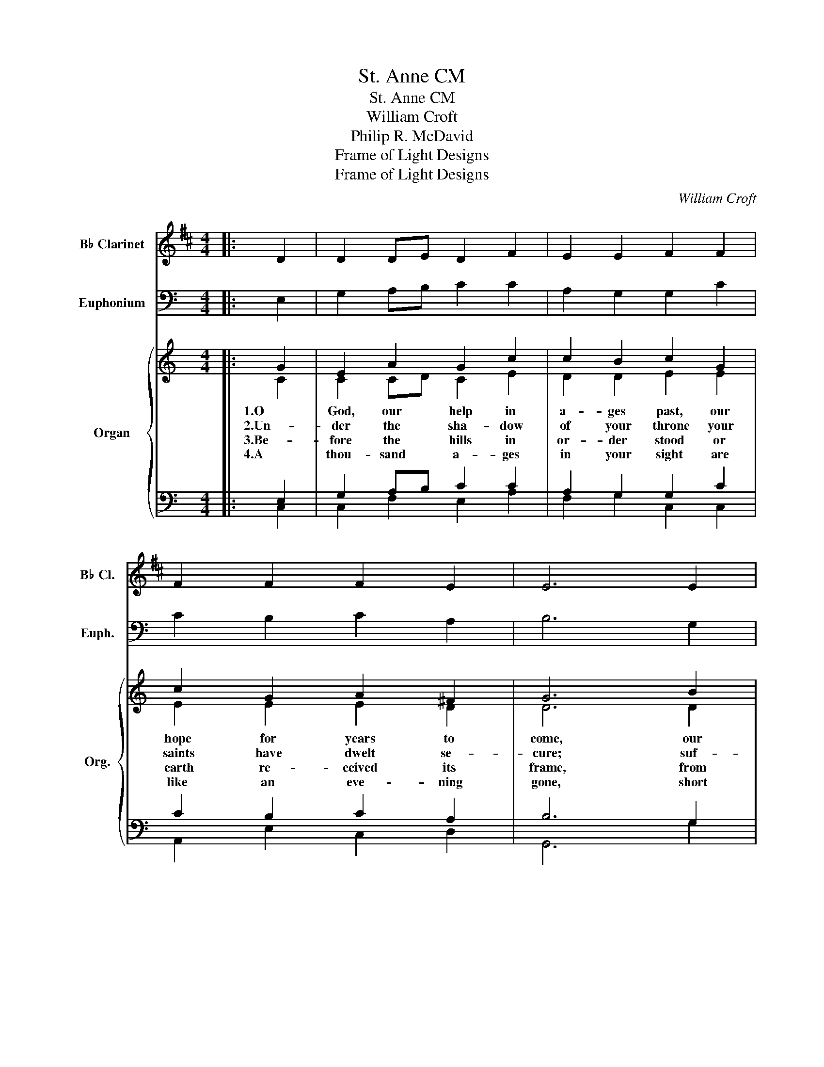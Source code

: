 X:1
T:St. Anne CM
T:St. Anne CM
T:William Croft
T:Philip R. McDavid
T:Frame of Light Designs
T:Frame of Light Designs
C:William Croft
Z:Philip R. McDavid
Z:Frame of Light Designs
%%score 1 2 { ( 3 4 ) | ( 5 6 ) }
L:1/8
M:4/4
K:C
V:1 treble transpose=-2 nm="B♭ Clarinet" snm="B♭ Cl."
V:2 bass nm="Euphonium" snm="Euph."
V:3 treble nm="Organ" snm="Org."
V:4 treble 
V:5 bass 
V:6 bass 
V:1
[K:D]|: D2 | D2 DE D2 F2 | E2 E2 F2 F2 | F2 F2 F2 E2 | E6 E2 | F2 D2 G2 E2 | D2 FE C2 D2 | %7
 G2 F2 E2 E2 | F6 :| A,2 | D2 (DE) F2 F2 | E2 A2 F2 F2 | F3 F F2 E2 | E6 E2 | F2 G2 G2 E2 | %15
 A3 G F2 F2 | G2 A2 G2 E2 | D6 x2 |] %18
V:2
|: E,2 | G,2 A,B, C2 C2 | A,2 G,2 G,2 C2 | C2 B,2 C2 A,2 | B,6 G,2 | G,2 A,2 A,2 G,2 | %6
 G,2 A,2 ^G,2 =G,2 | F,2 G,2 A,2 G,2 | G,6 :| G,2 | C2 (CD) E2 E2 | D2 G2 E2 E2 | E3 E E2 D2 | %13
 D6 D2 | E2 F2 F2 D2 | G3 F E2 E2 | F2 G2 F2 D2 | C6 x2 |] %18
V:3
|: G2 | E2 A2 G2 c2 | c2 B2 c2 G2 | c2 G2 A2 ^F2 | G6 B2 | c2 A2 d2 B2 | c2 A2 B2 G2 | %7
w: 1.O|God, our help in|a- ges past, our|hope for years to|come, our|shel- ter from the|storm- y blast, and|
w: 2.Un-|der the sha- dow|of your throne your|saints have dwelt se-|cure; suf-|fi- cient is your|arm a- lone, and|
w: 3.Be-|fore the hills in|or- der stood or|earth re- ceived its|frame, from|ev- er last- ing|you are God, to|
w: 4.A|thou- sand a- ges|in your sight are|like an eve- ning|gone, short|as the watch that|ends the night be-|
 A2 c2 d2 B2 | c6 :| G2 | E2 A2 G2 c2 | c2 B2 c2 G2 | c2 G2 A2 ^F2 | G6 B2 | c2 A2 d2 B2 | %15
w: our e- ter- nal|home:|5.Our|God, our help in|a- ges past, Our|hope for years to|come, Be|Thou our guard while|
w: our de- fense is|sure.|||||||
w: end- less years the|same.|||||||
w: fore the ri- sing|sun.|||||||
 c2 A2 B2 G2 | A2 c2 d2 B2 | c6 x2 |] %18
w: life shall last, And|our e- ter- nal|home.|
w: |||
w: |||
w: |||
V:4
|: C2 | C2 CD C2 E2 | D2 D2 E2 E2 | E2 E2 E2 D2 | D6 D2 | E2 C2 F2 D2 | C2 ED B,2 C2 | %7
 F2 E2 D2 D2 | E6 :| C2 | C2 CD C2 E2 | D2 D2 E2 E2 | E2 E2 E2 D2 | D6 D2 | E2 C2 F2 D2 | %15
 C2 ED B,2 C2 | F2 E2 D2 D2 | E6 x2 |] %18
V:5
|: E,2 | G,2 A,B, C2 C2 | A,2 G,2 G,2 C2 | C2 B,2 C2 A,2 | B,6 G,2 | G,2 A,2 A,2 G,2 | %6
 G,2 A,2 ^G,2 =G,2 | F,2 G,2 A,2 G,2 | G,6 :| E,2 | G,2 A,B, C2 C2 | A,2 G,2 G,2 C2 | %12
 C2 B,2 C2 A,2 | B,6 G,2 | G,2 A,2 A,2 G,2 | G,2 A,2 ^G,2 =G,2 | F,2 G,2 A,2 G,2 | G,6 x2 |] %18
V:6
|: C,2 | C,2 F,2 E,2 A,2 | F,2 G,2 C,2 C,2 | A,,2 E,2 C,2 D,2 | G,,6 G,2 | C,2 F,2 D,2 G,2 | %6
 E,2 F,2 E,2 E,2 | D,2 C,2 F,2 G,2 | C,6 :| C,2 | C,2 F,2 E,2 A,2 | F,2 G,2 C,2 C,2 | %12
 A,,2 E,2 C,2 D,2 | G,,6 G,2 | C,2 F,2 D,2 G,2 | E,2 F,2 E,2 E,2 | D,2 C,2 F,2 G,2 | C,6 x2 |] %18

